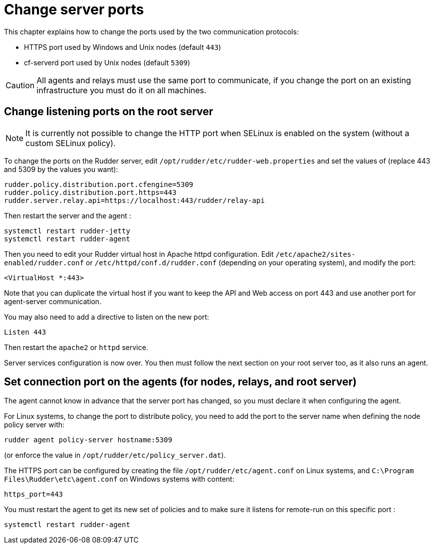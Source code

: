 [[port]]
= Change server ports

This chapter explains how to change the ports used by the two communication protocols:

* HTTPS port used by Windows and Unix nodes (default `443`)
* cf-serverd port used by Unix nodes (default `5309`)

[CAUTION]
====

All agents and relays must use the same port to communicate, if you change the port on an existing infrastructure you must do it on all machines.

====

== Change listening ports on the root server

[NOTE]
====

It is currently not possible to change the HTTP port when SELinux is enabled on the system
(without a custom SELinux policy).

====

To change the ports on the Rudder server, edit `/opt/rudder/etc/rudder-web.properties` and set the
values of (replace 443 and 5309 by the values you want):

----

rudder.policy.distribution.port.cfengine=5309
rudder.policy.distribution.port.https=443
rudder.server.relay.api=https://localhost:443/rudder/relay-api

----

Then restart the server and the agent :

----

systemctl restart rudder-jetty
systemctl restart rudder-agent

----

Then you need to edit your Rudder virtual host in Apache httpd configuration. Edit `/etc/apache2/sites-enabled/rudder.conf` or `/etc/httpd/conf.d/rudder.conf` (depending on your operating system), and modify
the port:

----

<VirtualHost *:443>

----

Note that you can duplicate the virtual host if you want to keep the API and Web access
on port 443 and use another port for agent-server communication.

You may also need to add a directive to listen on the new port:

----

Listen 443

----

Then restart the `apache2` or `httpd` service.

Server services configuration is now over. You then must follow the next section on your root
server too, as it also runs an agent.

== Set connection port on the agents (for nodes, relays, and root server)

The agent cannot know in advance that the server port has changed, so you must declare it when configuring the agent.

For Linux systems, to change the port to distribute policy, you need to add the port to the server name when defining the node policy server with:

----

rudder agent policy-server hostname:5309

----

(or enforce the value in `/opt/rudder/etc/policy_server.dat`).

The HTTPS port can be configured by creating the file `/opt/rudder/etc/agent.conf` on Linux systems, and `C:\Program Files\Rudder\etc\agent.conf` on Windows systems with content:

----

https_port=443

----

You must restart the agent to get its new set of policies and to make sure it listens for remote-run on this specific port :

----

systemctl restart rudder-agent

----

